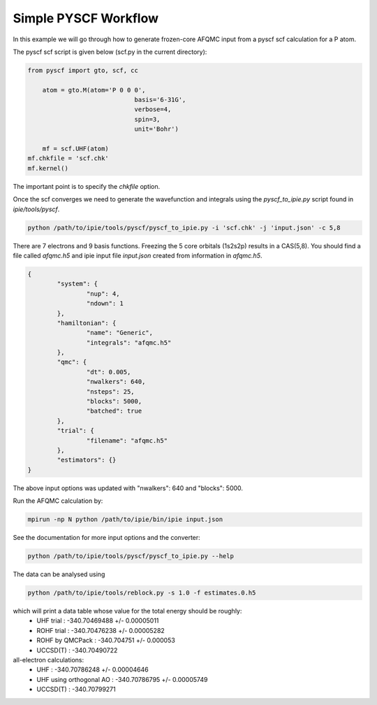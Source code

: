Simple PYSCF Workflow
=====================

In this example we will go through how to generate frozen-core AFQMC input from
a pyscf scf calculation for a P atom.

The pyscf scf script is given below (scf.py in the current directory):

.. code-block:: python

    from pyscf import gto, scf, cc

	atom = gto.M(atom='P 0 0 0',
				 basis='6-31G',
				 verbose=4,
				 spin=3,
				 unit='Bohr')
				 
	mf = scf.UHF(atom)
    mf.chkfile = 'scf.chk'
    mf.kernel()

The important point is to specify the `chkfile` option.

Once the scf converges we need to generate the wavefunction and integrals using the
`pyscf_to_ipie.py` script found in `ipie/tools/pyscf`.

.. code-block:: bash

    python /path/to/ipie/tools/pyscf/pyscf_to_ipie.py -i 'scf.chk' -j 'input.json' -c 5,8

There are 7 electrons and 9 basis functions. Freezing the 5 core orbitals (1s2s2p) results in a CAS(5,8).
You should find a file called `afqmc.h5` and ipie input file `input.json` created from
information in `afqmc.h5`.

.. code-block:: json

	{
		"system": {
			"nup": 4,
			"ndown": 1
		},
		"hamiltonian": {
			"name": "Generic",
			"integrals": "afqmc.h5"
		},
		"qmc": {
			"dt": 0.005,
			"nwalkers": 640,
			"nsteps": 25,
			"blocks": 5000,
			"batched": true
		},
		"trial": {
			"filename": "afqmc.h5"
		},
		"estimators": {}
	}

The above input options was updated with "nwalkers": 640 and "blocks": 5000.

Run the AFQMC calculation by:

.. code-block:: bash

    mpirun -np N python /path/to/ipie/bin/ipie input.json

See the documentation for more input options and the converter:

.. code-block:: bash

    python /path/to/ipie/tools/pyscf/pyscf_to_ipie.py --help

The data can be analysed using

.. code-block:: bash

    python /path/to/ipie/tools/reblock.py -s 1.0 -f estimates.0.h5

which will print a data table whose value for the total energy should be roughly:
	- UHF trial 	 				: 	-340.70469488 +/- 0.00005011
	- ROHF trial     				: 	-340.70476238 +/- 0.00005282
	- ROHF by QMCPack				: 	-340.704751   +/- 0.000053
	- UCCSD(T)		 				: 	-340.70490722

all-electron calculations:
	- UHF     		 				: 	-340.70786248 +/- 0.00004646 
	- UHF using orthogonal AO		: 	-340.70786795 +/- 0.00005749
	- UCCSD(T)	 					:	-340.70799271
